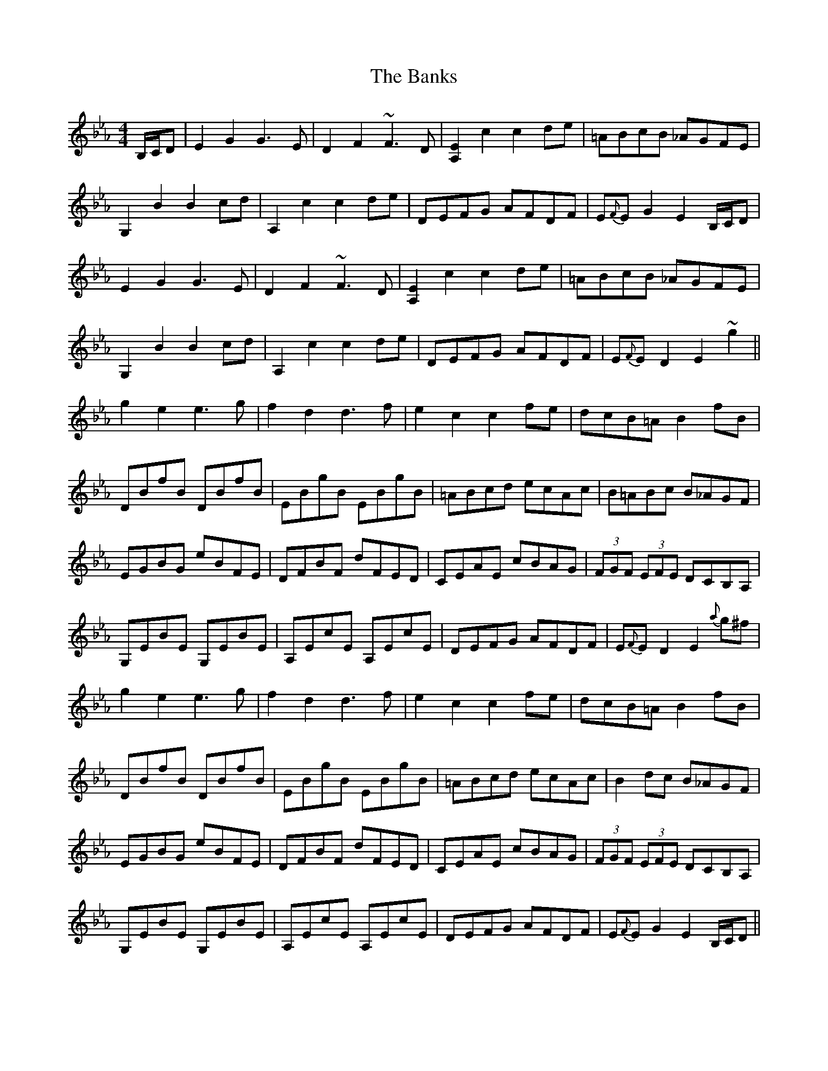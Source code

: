 X: 2770
T: Banks, The
R: hornpipe
M: 4/4
K: Fdorian
B,/C/D|E2 G2 G3 E|D2 F2 ~F3 D|[A,2E2] c2 c2 de|=ABcB _AGFE|
G,2 B2 B2 cd|A,2 c2 c2 de|DEFG AFDF|E{F}E G2 E2 B,/C/D|
E2 G2 G3 E|D2 F2 ~F3 D|[A,2E2] c2 c2 de|=ABcB _AGFE|
G,2 B2 B2 cd|A,2 c2 c2 de|DEFG AFDF|E{F}E D2 E2 ~g2||
g2 e2 e3 g|f2 d2 d3 f|e2 c2 c2 fe|dcB=A B2 fB|
DBfB DBfB|EBgB EBgB|=ABcd ecAc|B=ABc B_AGF|
EGBG eBFE|DFBF dFED|CEAE cBAG|(3FGF (3EFE DCB,A,|
G,EBE G,EBE|A,EcE A,EcE|DEFG AFDF|E{F}E D2 E2 {a}g^f|
g2 e2 e3 g|f2 d2 d3 f|e2 c2 c2 fe|dcB=A B2 fB|
DBfB DBfB|EBgB EBgB|=ABcd ecAc|B2 dc B_AGF|
EGBG eBFE|DFBF dFED|CEAE cBAG|(3FGF (3EFE DCB,A,|
G,EBE G,EBE|A,EcE A,EcE|DEFG AFDF|E{F}E G2 E2 B,/C/D||

